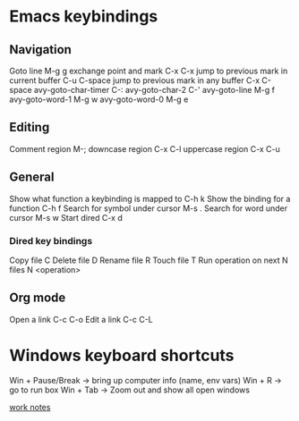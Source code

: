 #+STARTUP: showall
* Emacs keybindings

** Navigation
Goto line                                        M-g g
exchange point and mark                          C-x C-x
jump to previous mark in current buffer          C-u C-space
jump to previous mark in any buffer              C-x C-space
avy-goto-char-timer                              C-:
avy-goto-char-2                                  C-'
avy-goto-line                                    M-g f
avy-goto-word-1                                  M-g w
avy-goto-word-0                                  M-g e

** Editing
Comment region                                   M-;
downcase region                                  C-x C-l
uppercase region                                 C-x C-u

** General
Show what function a keybinding is mapped to     C-h k
Show the binding for a function                  C-h f
Search for symbol under cursor                   M-s .
Search for word under cursor                     M-s w
Start dired                                      C-x d

*** Dired key bindings
Copy file                                        C
Delete file                                      D
Rename file                                      R
Touch file                                       T
Run operation on next N files                    N <operation>

** Org mode
Open a link                                      C-c C-o
Edit a link                                      C-c C-L

* Windows keyboard shortcuts
Win + Pause/Break -> bring up computer info (name, env vars)
Win + R           -> go to run box
Win + Tab         -> Zoom out and show all open windows


[[file:work.org][work notes]]
